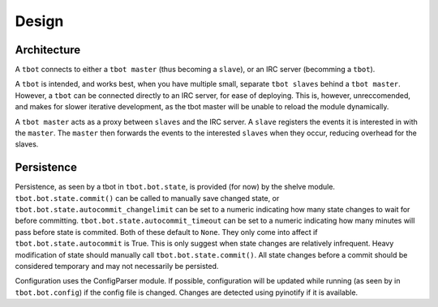 Design
======

Architecture
------------

A ``tbot`` connects to either a ``tbot master`` (thus becoming a ``slave``),
or an IRC server (becomming a ``tbot``).

A ``tbot`` is intended, and works best, when you have multiple small, separate
``tbot slaves`` behind a ``tbot master``. However, a ``tbot`` can be
connected directly to an IRC server, for ease of deploying. This is, however,
unreccomended, and makes for slower iterative development, as the tbot master
will be unable to reload the module dynamically.

A ``tbot master`` acts as a proxy between ``slaves`` and the IRC server. A
``slave`` registers the events it is interested in with the ``master``. The
``master`` then forwards the events to the interested ``slaves`` when they
occur, reducing overhead for the slaves.

Persistence
-----------

Persistence, as seen by a tbot in ``tbot.bot.state``, is provided (for now) by
the shelve module. ``tbot.bot.state.commit()`` can be called to manually save
changed state, or ``tbot.bot.state.autocommit_changelimit`` can be set to a
numeric indicating how many state changes to wait for before committing.
``tbot.bot.state.autocommit_timeout`` can be set to a numeric indicating how
many minutes will pass before state is commited. Both of these default to
``None``. They only come into affect if ``tbot.bot.state.autocommit`` is True.
This is only suggest when state changes are relatively infrequent. Heavy
modification of state should manually call ``tbot.bot.state.commit()``. All
state changes before a commit should be considered temporary and may not
necessarily be persisted.


Configuration uses the ConfigParser module. If possible, configuration will be
updated while running (as seen by in ``tbot.bot.config``) if the config file is
changed. Changes are detected using pyinotify if it is available.
